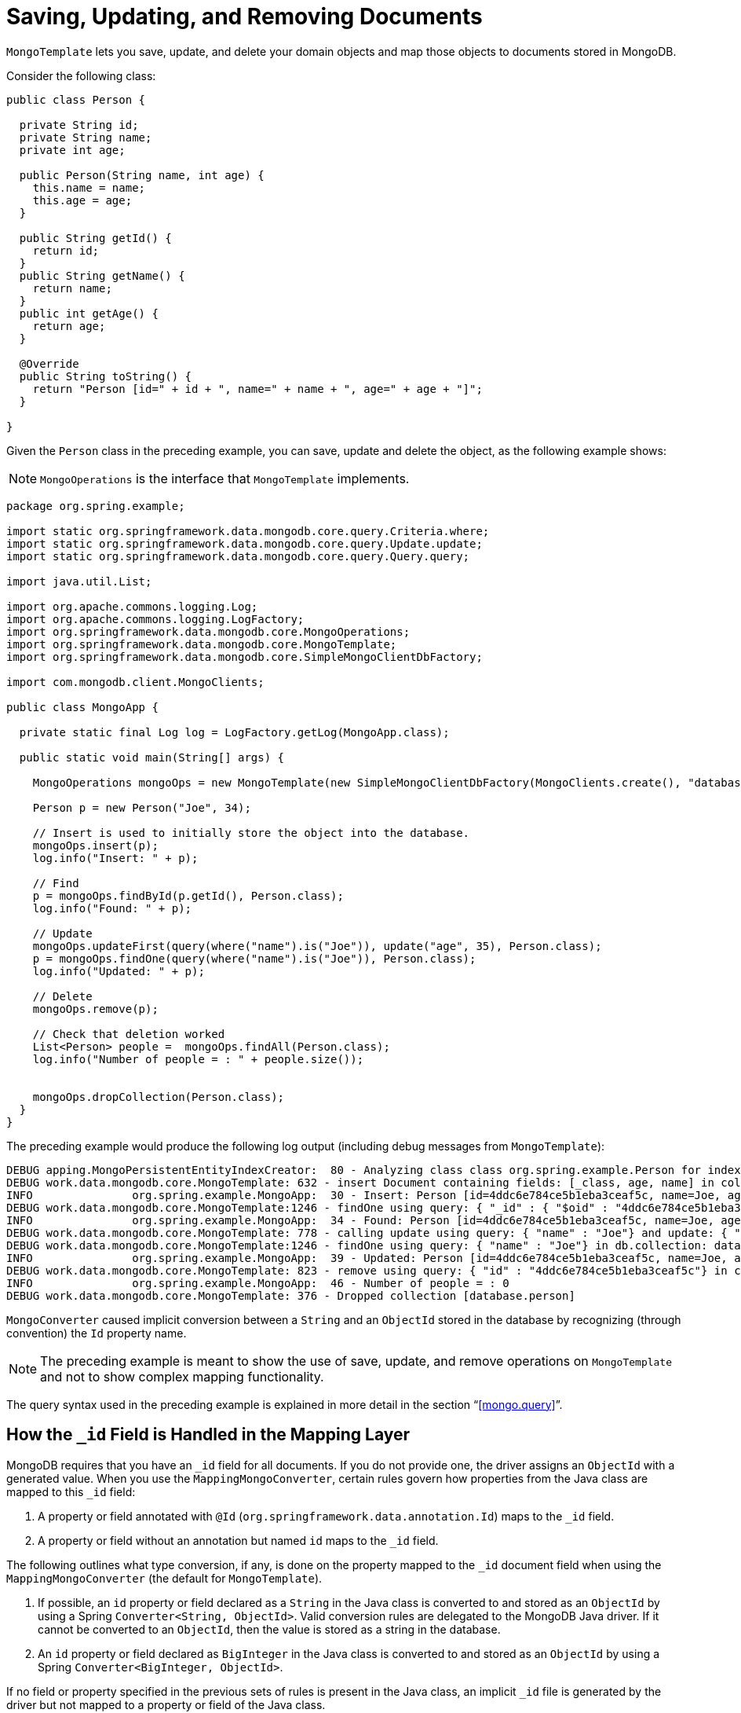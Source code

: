 [[mongo-template.save-update-remove]]
= Saving, Updating, and Removing Documents

`MongoTemplate` lets you save, update, and delete your domain objects and map those objects to documents stored in MongoDB.

Consider the following class:

[source,java]
----
public class Person {

  private String id;
  private String name;
  private int age;

  public Person(String name, int age) {
    this.name = name;
    this.age = age;
  }

  public String getId() {
    return id;
  }
  public String getName() {
    return name;
  }
  public int getAge() {
    return age;
  }

  @Override
  public String toString() {
    return "Person [id=" + id + ", name=" + name + ", age=" + age + "]";
  }

}
----

Given the `Person` class in the preceding example, you can save, update and delete the object, as the following example shows:

NOTE: `MongoOperations` is the interface that `MongoTemplate` implements.

[source,java]
----
package org.spring.example;

import static org.springframework.data.mongodb.core.query.Criteria.where;
import static org.springframework.data.mongodb.core.query.Update.update;
import static org.springframework.data.mongodb.core.query.Query.query;

import java.util.List;

import org.apache.commons.logging.Log;
import org.apache.commons.logging.LogFactory;
import org.springframework.data.mongodb.core.MongoOperations;
import org.springframework.data.mongodb.core.MongoTemplate;
import org.springframework.data.mongodb.core.SimpleMongoClientDbFactory;

import com.mongodb.client.MongoClients;

public class MongoApp {

  private static final Log log = LogFactory.getLog(MongoApp.class);

  public static void main(String[] args) {

    MongoOperations mongoOps = new MongoTemplate(new SimpleMongoClientDbFactory(MongoClients.create(), "database"));

    Person p = new Person("Joe", 34);

    // Insert is used to initially store the object into the database.
    mongoOps.insert(p);
    log.info("Insert: " + p);

    // Find
    p = mongoOps.findById(p.getId(), Person.class);
    log.info("Found: " + p);

    // Update
    mongoOps.updateFirst(query(where("name").is("Joe")), update("age", 35), Person.class);
    p = mongoOps.findOne(query(where("name").is("Joe")), Person.class);
    log.info("Updated: " + p);

    // Delete
    mongoOps.remove(p);

    // Check that deletion worked
    List<Person> people =  mongoOps.findAll(Person.class);
    log.info("Number of people = : " + people.size());


    mongoOps.dropCollection(Person.class);
  }
}
----

The preceding example would produce the following log output (including debug messages from `MongoTemplate`):

[source]
----
DEBUG apping.MongoPersistentEntityIndexCreator:  80 - Analyzing class class org.spring.example.Person for index information.
DEBUG work.data.mongodb.core.MongoTemplate: 632 - insert Document containing fields: [_class, age, name] in collection: person
INFO               org.spring.example.MongoApp:  30 - Insert: Person [id=4ddc6e784ce5b1eba3ceaf5c, name=Joe, age=34]
DEBUG work.data.mongodb.core.MongoTemplate:1246 - findOne using query: { "_id" : { "$oid" : "4ddc6e784ce5b1eba3ceaf5c"}} in db.collection: database.person
INFO               org.spring.example.MongoApp:  34 - Found: Person [id=4ddc6e784ce5b1eba3ceaf5c, name=Joe, age=34]
DEBUG work.data.mongodb.core.MongoTemplate: 778 - calling update using query: { "name" : "Joe"} and update: { "$set" : { "age" : 35}} in collection: person
DEBUG work.data.mongodb.core.MongoTemplate:1246 - findOne using query: { "name" : "Joe"} in db.collection: database.person
INFO               org.spring.example.MongoApp:  39 - Updated: Person [id=4ddc6e784ce5b1eba3ceaf5c, name=Joe, age=35]
DEBUG work.data.mongodb.core.MongoTemplate: 823 - remove using query: { "id" : "4ddc6e784ce5b1eba3ceaf5c"} in collection: person
INFO               org.spring.example.MongoApp:  46 - Number of people = : 0
DEBUG work.data.mongodb.core.MongoTemplate: 376 - Dropped collection [database.person]
----

`MongoConverter` caused implicit conversion between a `String` and an `ObjectId` stored in the database by recognizing (through convention) the `Id` property name.

NOTE: The preceding example is meant to show the use of save, update, and remove operations on `MongoTemplate` and not to show complex mapping functionality.

The query syntax used in the preceding example is explained in more detail in the section "`<<mongo.query>>`".

[[mongo-template.id-handling]]
== How the `_id` Field is Handled in the Mapping Layer

MongoDB requires that you have an `_id` field for all documents. If you do not provide one, the driver assigns an `ObjectId` with a generated value. When you use the `MappingMongoConverter`, certain rules govern how properties from the Java class are mapped to this `_id` field:

. A property or field annotated with `@Id` (`org.springframework.data.annotation.Id`) maps to the `_id` field.
. A property or field without an annotation but named `id` maps to the `_id` field.

The following outlines what type conversion, if any, is done on the property mapped to the `_id` document field when using the `MappingMongoConverter` (the default for `MongoTemplate`).

. If possible, an `id` property or field declared as a `String` in the Java class is converted to and stored as an `ObjectId` by using a Spring `Converter<String, ObjectId>`. Valid conversion rules are delegated to the MongoDB Java driver. If it cannot be converted to an `ObjectId`, then the value is stored as a string in the database.
. An `id` property or field declared as `BigInteger` in the Java class is converted to and stored as an `ObjectId` by using a Spring `Converter<BigInteger, ObjectId>`.

If no field or property specified in the previous sets of rules is present in the Java class, an implicit `_id` file is generated by the driver but not mapped to a property or field of the Java class.

When querying and updating, `MongoTemplate` uses the converter that corresponds to the preceding rules for saving documents so that field names and types used in your queries can match what is in your domain classes.

Some environments require a customized approach to map `Id` values such as data stored in MongoDB that did not run through the Spring Data mapping layer. Documents can contain `_id` values that can be represented either as `ObjectId` or as `String`.
Reading documents from the store back to the domain type works just fine. Querying for documents via their `id` can be cumbersome due to the implicit `ObjectId` conversion. Therefore documents cannot be retrieved that way.
For those cases `@MongoId` provides more control over the actual id mapping attempts.

.`@MongoId` mapping
====
[source,java]
----
public class PlainStringId {
  @MongoId String id; <1>
}

public class PlainObjectId {
  @MongoId ObjectId id; <2>
}

public class StringToObjectId {
  @MongoId(FieldType.OBJECT_ID) String id; <3>
}
----
<1> The id is treated as `String` without further conversion.
<2> The id is treated as `ObjectId`.
<3> The id is treated as `ObjectId` if the given `String` is a valid `ObjectId` hex, otherwise as `String`. Corresponds to `@Id` usage.
====

[[mongo-template.type-mapping]]
== Type Mapping

MongoDB collections can contain documents that represent instances of a variety of types.This feature can be useful if you store a hierarchy of classes or have a class with a property of type `Object`.In the latter case, the values held inside that property have to be read in correctly when retrieving the object.Thus, we need a mechanism to store type information alongside the actual document.

To achieve that, the `MappingMongoConverter` uses a `MongoTypeMapper` abstraction with `DefaultMongoTypeMapper` as its main implementation.Its default behavior to store the fully qualified classname under `_class` inside the document.Type hints are written for top-level documents as well as for every value (if it is a complex type and a subtype of the declared property type).The following example (with a JSON representation at the end) shows how the mapping works:

.Type mapping
====
[source,java]
----
class Sample {
  Contact value;
}

abstract class Contact { … }

class Person extends Contact { … }

Sample sample = new Sample();
sample.value = new Person();

mongoTemplate.save(sample);

{
  "value" : { "_class" : "com.acme.Person" },
  "_class" : "com.acme.Sample"
}
----
====

Spring Data MongoDB stores the type information as the last field for the actual root class as well as for the nested type (because it is complex and a subtype of `Contact`).So, if you now use `mongoTemplate.findAll(Object.class, "sample")`, you can find out that the document stored is a `Sample` instance.You can also find out that the value property is actually a `Person`.

[[customizing-type-mapping]]
=== Customizing Type Mapping

If you want to avoid writing the entire Java class name as type information but would rather like to use a key, you can use the `@TypeAlias` annotation on the entity class.If you need to customize the mapping even more, have a look at the `TypeInformationMapper` interface.An instance of that interface can be configured at the `DefaultMongoTypeMapper`, which can, in turn, be configured on `MappingMongoConverter`.The following example shows how to define a type alias for an entity:

.Defining a type alias for an Entity
====
[source,java]
----
@TypeAlias("pers")
class Person {

}
----
====

Note that the resulting document contains `pers` as the value in the `_class` Field.

[WARNING]
====
Type aliases only work if the mapping context is aware of the actual type.
The required entity metadata is determined either on first save or has to be provided via the configurations initial entity set.
By default, the configuration class scans the base package for potential candidates.

[source,java]
----
@Configuration
class AppConfig extends AbstractMongoClientConfiguration {

  @Override
  protected Set<Class<?>> getInitialEntitySet() {
    return Collections.singleton(Person.class);
  }

  // ...
}
----
====

[[configuring-custom-type-mapping]]
=== Configuring Custom Type Mapping

The following example shows how to configure a custom `MongoTypeMapper` in `MappingMongoConverter`:

[source,java]
----
class CustomMongoTypeMapper extends DefaultMongoTypeMapper {
  //implement custom type mapping here
}
----

.Configuring a custom `MongoTypeMapper`
====
.Java
[source,java,role="primary"]
----
@Configuration
class SampleMongoConfiguration extends AbstractMongoClientConfiguration {

  @Override
  protected String getDatabaseName() {
    return "database";
  }

  @Bean
  @Override
  public MappingMongoConverter mappingMongoConverter(MongoDatabaseFactory databaseFactory,
			MongoCustomConversions customConversions, MongoMappingContext mappingContext) {
    MappingMongoConverter mmc = super.mappingMongoConverter();
    mmc.setTypeMapper(customTypeMapper());
    return mmc;
  }

  @Bean
  public MongoTypeMapper customTypeMapper() {
    return new CustomMongoTypeMapper();
  }
}
----

.XML
[source,xml,role="secondary"]
----
<mongo:mapping-converter type-mapper-ref="customMongoTypeMapper"/>

<bean name="customMongoTypeMapper" class="com.acme.CustomMongoTypeMapper"/>
----
====

Note that the preceding example extends the `AbstractMongoClientConfiguration` class and overrides the bean definition of the `MappingMongoConverter` where we configured our custom `MongoTypeMapper`.


[[mongo-template.save-insert]]
== Methods for Saving and Inserting Documents

There are several convenient methods on `MongoTemplate` for saving and inserting your objects. To have more fine-grained control over the conversion process, you can register Spring converters with the `MappingMongoConverter` -- for example  `Converter<Person, Document>` and `Converter<Document, Person>`.

NOTE: The difference between insert and save operations is that a save operation performs an insert if the object is not already present.

The simple case of using the save operation is to save a POJO. In this case, the collection name is determined by name (not fully qualified) of the class. You may also call the save operation with a specific collection name. You can use mapping metadata to override the collection in which to store the object.

When inserting or saving, if the `Id` property is not set, the assumption is that its value will be auto-generated by the database. Consequently, for auto-generation of an `ObjectId` to succeed, the type of the `Id` property or field in your class must be a `String`, an `ObjectId`, or a `BigInteger`.

The following example shows how to save a document and retrieving its contents:

.Inserting and retrieving documents using the MongoTemplate
====
[source,java]
----
import static org.springframework.data.mongodb.core.query.Criteria.where;
import static org.springframework.data.mongodb.core.query.Criteria.query;
…

Person p = new Person("Bob", 33);
mongoTemplate.insert(p);

Person qp = mongoTemplate.findOne(query(where("age").is(33)), Person.class);
----
====

The following insert and save operations are available:

* `void` *save* `(Object objectToSave)`: Save the object to the default collection.
* `void` *save* `(Object objectToSave, String collectionName)`: Save the object to the specified collection.

A similar set of insert operations is also available:

* `void` *insert* `(Object objectToSave)`: Insert the object to the default collection.
* `void` *insert* `(Object objectToSave, String collectionName)`: Insert the object to the specified collection.

[[mongo-template.save-insert.collection]]
=== Into Which Collection Are My Documents Saved?

There are two ways to manage the collection name that is used for the documents. The default collection name that is used is the class name changed to start with a lower-case letter. So a `com.test.Person` class is stored in the `person` collection. You can customize this by providing a different collection name with the `@Document` annotation. You can also override the collection name by providing your own collection name as the last parameter for the selected `MongoTemplate` method calls.

[[mongo-template.save-insert.individual]]
=== Inserting or Saving Individual Objects

The MongoDB driver supports inserting a collection of documents in a single operation. The following methods in the `MongoOperations` interface support this functionality:

* *insert*: Inserts an object. If there is an existing document with the same `id`, an error is generated.
* *insertAll*: Takes a `Collection` of objects as the first parameter. This method inspects each object and inserts it into the appropriate collection, based on the rules specified earlier.
* *save*: Saves the object, overwriting any object that might have the same `id`.

[[mongo-template.save-insert.batch]]
=== Inserting Several Objects in a Batch

The MongoDB driver supports inserting a collection of documents in one operation. The following methods in the `MongoOperations` interface support this functionality:

* *insert* methods: Take a `Collection` as the first argument. They insert a list of objects in a single batch write to the database.

[[mongodb-template-update]]
== Updating Documents in a Collection

For updates, you can update the first document found by using `MongoOperation.updateFirst` or you can update all documents that were found to match the query by using the `MongoOperation.updateMulti` method. The following example shows an update of all `SAVINGS` accounts where we are adding a one-time $50.00 bonus to the balance by using the `$inc` operator:

.Updating documents by using the `MongoTemplate`
====
[source,java]
----
import static org.springframework.data.mongodb.core.query.Criteria.where;
import static org.springframework.data.mongodb.core.query.Query;
import static org.springframework.data.mongodb.core.query.Update;

...

WriteResult wr = mongoTemplate.updateMulti(new Query(where("accounts.accountType").is(Account.Type.SAVINGS)),
  new Update().inc("accounts.$.balance", 50.00), Account.class);
----
====

In addition to the `Query` discussed earlier, we provide the update definition by using an `Update` object. The `Update` class has methods that match the update modifiers available for MongoDB.

Most methods return the `Update` object to provide a fluent style for the API.

[[mongodb-template-update.methods]]
=== Methods for Running Updates for Documents

* *updateFirst*: Updates the first document that matches the query document criteria with the updated document.
* *updateMulti*: Updates all objects that match the query document criteria with the updated document.

WARNING: `updateFirst` does not support ordering. Please use <<mongo-template.find-and-upsert, findAndModify>> to apply `Sort`.
NOTE: Index hints for the update operation can be provided via `Query.withHint(...)`.

[[mongodb-template-update.update]]
=== Methods in the `Update` Class

You can use a little "'syntax sugar'" with the `Update` class, as its methods are meant to be chained together. Also, you can kick-start the creation of a new `Update` instance by using `public static Update update(String key, Object value)` and using static imports.

The `Update` class contains the following methods:

* `Update` *addToSet* `(String key, Object value)` Update using the `$addToSet` update modifier
* `Update` *currentDate* `(String key)` Update using the `$currentDate` update modifier
* `Update` *currentTimestamp* `(String key)` Update using the `$currentDate` update modifier with `$type` `timestamp`
* `Update` *inc* `(String key, Number inc)` Update using the `$inc` update modifier
* `Update` *max* `(String key, Object max)` Update using the `$max` update modifier
* `Update` *min* `(String key, Object min)` Update using the `$min` update modifier
* `Update` *multiply* `(String key, Number multiplier)` Update using the `$mul` update modifier
* `Update` *pop* `(String key, Update.Position pos)` Update using the `$pop` update modifier
* `Update` *pull* `(String key, Object value)` Update using the `$pull` update modifier
* `Update` *pullAll* `(String key, Object[] values)` Update using the `$pullAll` update modifier
* `Update` *push* `(String key, Object value)` Update using the `$push` update modifier
* `Update` *pushAll* `(String key, Object[] values)` Update using the `$pushAll` update modifier
* `Update` *rename* `(String oldName, String newName)` Update using the `$rename` update modifier
* `Update` *set* `(String key, Object value)` Update using the `$set` update modifier
* `Update` *setOnInsert* `(String key, Object value)` Update using the `$setOnInsert` update modifier
* `Update` *unset* `(String key)` Update using the `$unset` update modifier

Some update modifiers, such as `$push` and `$addToSet`, allow nesting of additional operators.

[source]
----
// { $push : { "category" : { "$each" : [ "spring" , "data" ] } } }
new Update().push("category").each("spring", "data")

// { $push : { "key" : { "$position" : 0 , "$each" : [ "Arya" , "Arry" , "Weasel" ] } } }
new Update().push("key").atPosition(Position.FIRST).each(Arrays.asList("Arya", "Arry", "Weasel"));

// { $push : { "key" : { "$slice" : 5 , "$each" : [ "Arya" , "Arry" , "Weasel" ] } } }
new Update().push("key").slice(5).each(Arrays.asList("Arya", "Arry", "Weasel"));

// { $addToSet : { "values" : { "$each" : [ "spring" , "data" , "mongodb" ] } } }
new Update().addToSet("values").each("spring", "data", "mongodb");
----

[[mongo-template.upserts]]
== "`Upserting`" Documents in a Collection

Related to performing an `updateFirst` operation, you can also perform an "`upsert`" operation, which will perform an insert if no document is found that matches the query. The document that is inserted is a combination of the query document and the update document. The following example shows how to use the `upsert` method:

[source]
----
template.update(Person.class)
  .matching(query(where("ssn").is(1111).and("firstName").is("Joe").and("Fraizer").is("Update"))
  .apply(update("address", addr))
  .upsert();
----

WARNING: `upsert` does not support ordering. Please use <<mongo-template.find-and-upsert, findAndModify>> to apply `Sort`.

[[mongo-template.find-and-upsert]]
== Finding and Upserting Documents in a Collection

The `findAndModify(…)` method on `MongoCollection` can update a document and return either the old or newly updated document in a single operation. `MongoTemplate` provides four `findAndModify` overloaded methods that take `Query` and `Update` classes and converts from `Document` to your POJOs:

[source,java]
----
<T> T findAndModify(Query query, Update update, Class<T> entityClass);

<T> T findAndModify(Query query, Update update, Class<T> entityClass, String collectionName);

<T> T findAndModify(Query query, Update update, FindAndModifyOptions options, Class<T> entityClass);

<T> T findAndModify(Query query, Update update, FindAndModifyOptions options, Class<T> entityClass, String collectionName);
----

The following example inserts a few `Person` objects into the container and performs a `findAndUpdate` operation:

[source,java]
----
template.insert(new Person("Tom", 21));
template.insert(new Person("Dick", 22));
template.insert(new Person("Harry", 23));

Query query = new Query(Criteria.where("firstName").is("Harry"));
Update update = new Update().inc("age", 1);

Person oldValue = template.update(Person.class)
  .matching(query)
  .apply(update)
  .findAndModifyValue(); // return's old person object

assertThat(oldValue.getFirstName()).isEqualTo("Harry");
assertThat(oldValue.getAge()).isEqualTo(23);

Person newValue = template.query(Person.class)
  .matching(query)
  .findOneValue();

assertThat(newValue.getAge()).isEqualTo(24);

Person newestValue = template.update(Person.class)
  .matching(query)
  .apply(update)
  .withOptions(FindAndModifyOptions.options().returnNew(true)) // Now return the newly updated document when updating
  .findAndModifyValue();

assertThat(newestValue.getAge()).isEqualTo(25);
----

The `FindAndModifyOptions` method lets you set the options of `returnNew`, `upsert`, and `remove`.An example extending from the previous code snippet follows:

[source,java]
----
Person upserted = template.update(Person.class)
  .matching(new Query(Criteria.where("firstName").is("Mary")))
  .apply(update)
  .withOptions(FindAndModifyOptions.options().upsert(true).returnNew(true))
  .findAndModifyValue()

assertThat(upserted.getFirstName()).isEqualTo("Mary");
assertThat(upserted.getAge()).isOne();
----

[[mongo-template.aggregation-update]]
== Aggregation Pipeline Updates

Update methods exposed by `MongoOperations` and `ReactiveMongoOperations` also accept an <<mongo.aggregation, Aggregation Pipeline>> via `AggregationUpdate`.
Using `AggregationUpdate` allows leveraging https://docs.mongodb.com/manual/reference/method/db.collection.update/#update-with-aggregation-pipeline[MongoDB 4.2 aggregations] in an update operation.
Using aggregations in an update allows updating one or more fields by expressing multiple stages and multiple conditions with a single operation.

The update can consist of the following stages:

* `AggregationUpdate.set(...).toValue(...)` -> `$set : { ... }`
* `AggregationUpdate.unset(...)` -> `$unset : [ ... ]`
* `AggregationUpdate.replaceWith(...)` -> `$replaceWith : { ... }`

.Update Aggregation
====
[source,java]
----
AggregationUpdate update = Aggregation.newUpdate()
    .set("average").toValue(ArithmeticOperators.valueOf("tests").avg())     <1>
    .set("grade").toValue(ConditionalOperators.switchCases(                 <2>
        when(valueOf("average").greaterThanEqualToValue(90)).then("A"),
        when(valueOf("average").greaterThanEqualToValue(80)).then("B"),
        when(valueOf("average").greaterThanEqualToValue(70)).then("C"),
        when(valueOf("average").greaterThanEqualToValue(60)).then("D"))
        .defaultTo("F")
    );

template.update(Student.class)                                              <3>
    .apply(update)
    .all();                                                                 <4>
----
[source,javascript]
----
db.students.update(                                                         <3>
   { },
   [
     { $set: { average : { $avg: "$tests" } } },                            <1>
     { $set: { grade: { $switch: {                                          <2>
                           branches: [
                               { case: { $gte: [ "$average", 90 ] }, then: "A" },
                               { case: { $gte: [ "$average", 80 ] }, then: "B" },
                               { case: { $gte: [ "$average", 70 ] }, then: "C" },
                               { case: { $gte: [ "$average", 60 ] }, then: "D" }
                           ],
                           default: "F"
     } } } }
   ],
   { multi: true }                                                          <4>
)
----
<1> The 1st `$set` stage calculates a new field _average_ based on the average of the _tests_ field.
<2> The 2nd `$set` stage calculates a new field _grade_ based on the _average_ field calculated by the first aggregation stage.
<3> The pipeline is run on the _students_ collection and uses `Student` for the aggregation field mapping.
<4> Apply the update to all matching documents in the collection.
====

[[mongo-template.find-and-replace]]
== Finding and Replacing Documents

The most straight forward method of replacing an entire `Document` is via its `id` using the `save` method. However this
might not always be feasible. `findAndReplace` offers an alternative that allows to identify the document to replace via
a simple query.

.Find and Replace Documents
====
[source,java]
----
Optional<User> result = template.update(Person.class)      <1>
    .matching(query(where("firstame").is("Tom")))          <2>
    .replaceWith(new Person("Dick"))
    .withOptions(FindAndReplaceOptions.options().upsert()) <3>
    .as(User.class)                                        <4>
    .findAndReplace();                                     <5>
----
<1> Use the fluent update API with the domain type given for mapping the query and deriving the collection name or just use `MongoOperations#findAndReplace`.
<2> The actual match query mapped against the given domain type. Provide `sort`, `fields` and `collation` settings via the query.
<3> Additional optional hook to provide options other than the defaults, like `upsert`.
<4> An optional projection type used for mapping the operation result. If none given the initial domain type is used.
<5> Trigger the actual processing. Use `findAndReplaceValue` to obtain the nullable result instead of an `Optional`.
====

IMPORTANT: Please note that the replacement must not hold an `id` itself as the `id` of the existing `Document` will be
carried over to the replacement by the store itself. Also keep in mind that `findAndReplace` will only replace the first
document matching the query criteria depending on a potentially given sort order.

[[mongo-template.delete]]
== Methods for Removing Documents

You can use one of five overloaded methods to remove an object from the database:

====
[source,java]
----
template.remove(tywin, "GOT");                                              <1>

template.remove(query(where("lastname").is("lannister")), "GOT");           <2>

template.remove(new Query().limit(3), "GOT");                               <3>

template.findAllAndRemove(query(where("lastname").is("lannister"), "GOT");  <4>

template.findAllAndRemove(new Query().limit(3), "GOT");                     <5>
----
<1> Remove a single entity specified by its `_id` from the associated collection.
<2> Remove all documents that match the criteria of the query from the `GOT` collection.
<3> Remove the first three documents in the `GOT` collection. Unlike <2>, the documents to remove are identified by their `_id`, running the given query, applying `sort`, `limit`, and `skip` options first, and then removing all at once in a separate step.
<4> Remove all documents matching the criteria of the query from the `GOT` collection. Unlike <3>, documents do not get deleted in a batch but one by one.
<5> Remove the first three documents in the `GOT` collection. Unlike <3>, documents do not get deleted in a batch but one by one.
====

[[mongo-template.optimistic-locking]]
== Optimistic Locking

The `@Version` annotation provides syntax similar to that of JPA in the context of MongoDB and makes sure updates are only applied to documents with a matching version. Therefore, the actual value of the version property is added to the update query in such a way that the update does not have any effect if another operation altered the document in the meantime. In that case, an `OptimisticLockingFailureException` is thrown. The following example shows these features:

====
[source,java]
----
@Document
class Person {

  @Id String id;
  String firstname;
  String lastname;
  @Version Long version;
}

Person daenerys = template.insert(new Person("Daenerys"));                            <1>

Person tmp = template.findOne(query(where("id").is(daenerys.getId())), Person.class); <2>

daenerys.setLastname("Targaryen");
template.save(daenerys);                                                              <3>

template.save(tmp); // throws OptimisticLockingFailureException                       <4>
----
<1> Intially insert document. `version` is set to `0`.
<2> Load the just inserted document. `version` is still `0`.
<3> Update the document with `version = 0`. Set the `lastname` and bump `version` to `1`.
<4> Try to update the previously loaded document that still has `version = 0`. The operation fails with an `OptimisticLockingFailureException`, as the current `version` is `1`.
====

IMPORTANT: Optimistic Locking requires to set the `WriteConcern` to `ACKNOWLEDGED`. Otherwise `OptimisticLockingFailureException` can be silently swallowed.

NOTE: As of Version 2.2 `MongoOperations` also includes the `@Version` property when removing an entity from the database.
To remove a `Document` without version check use `MongoOperations#remove(Query,...)` instead of `MongoOperations#remove(Object)`.

NOTE: As of Version 2.2 repositories check for the outcome of acknowledged deletes when removing versioned entities.
An `OptimisticLockingFailureException` is raised if a versioned entity cannot be deleted through `CrudRepository.delete(Object)`. In such case, the version was changed or the object was deleted in the meantime. Use `CrudRepository.deleteById(ID)` to bypass optimistic locking functionality and delete objects regardless of their version.

